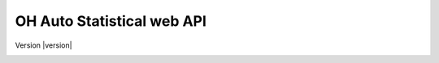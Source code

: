 OH Auto Statistical web API
===========================

Version |version|


.. _api/doc:

.. http:post:: /api/v0/analyses/
    :synopsis: Submits an OH Auto Statistical analysis.

    Submits an OH Auto Statistical analysis to be undertaken asynchronously. Returns a ``Location`` header with a URL to
    retrieve the analysis task status.

    :form (any): ``.xml`` catchment file
    :form (any): ``.am`` annual maximum flow data file (optional)

    :resheader Content-Type: :mimetype:`application/json`
    :resheader Location: URL to retrieve task status

    :statuscode 202: Analysis task accepted
    :statuscode 400: Uploaded files invalid

    **Request**:

    .. code-block:: http

        POST /api/v0/analyses/ HTTP/1.0
        Accept: */*
        Host: localhost:5000

    **Response**:

    .. code-block:: http

        HTTP/1.0 202 ACCEPTED
        Content-Type: application/json
        Content-Length: 5
        Location: http://localhost:5000/api/v0/analysis-tasks/124cce24-b02f-4ad8-9475-e8826fb4e655
        Server: Werkzeug/0.10.4 Python/3.4.3
        Date: Thu, 05 Nov 2015 17:45:04 GMT

        null

.. http:post:: /api/v0/analyses/(task_id)
    :synopsis: Returns an OH Auto Statistical analysis.

    Returns the OH Auto Statistical analysis report as Markdown-formatted text using the completed task's ``task_id``.
    Note that this endpoint does not need to be called explicitly as the task status will redirect to here.

    :param task_id: Task identifier

    :resheader Content-Type: - :mimetype:`text/plain; charset=utf-8` (analysis report)
                             - :mimetype:`application/json` (error message)

    :statuscode 200: Report successfully returned
    :statuscode 404: Not a completed analysis task for ``task_id``

    **Response**:

    .. code-block:: http

        HTTP/1.0 200 OK
        Content-Type: text/plain; charset=utf-8
        Content-Length: 6412
        Server: Werkzeug/0.10.4 Python/3.4.3
        Date: Thu, 05 Nov 2015 19:16:01 GMT

        # Flood Estimation Report

        Date:          05/11/2015
        Software:      OH Auto Statistical version 0.8.0

        ## Input data

        River:         Urr
        (...)


.. http:get:: /api/v0/analysis-tasks/(task_id)
    :synopsis: Returns the analysis status or redirects to the analysis report when completed

    If the analysis task is not yet completed the task's status is returned (json). Otherwise redirects to the analysis
    report itself.

    :param task_id: Task identifier

    :resheader Content-Type: :mimetype:`application/json`

    :statuscode 200: Status successfully returned
    :statuscode 303: Redirect to ``/api/v0/analyses/(task_id)``

    **Request**:

    .. code-block:: http

        GET api/v0/analysis-tasks/124cce24-b02f-4ad8-9475-e8826fb4e655 HTTP/1.0
        Accept: */*
        Host: localhost:5000

    **Response (task in progress)**:

    .. code-block:: http

        HTTP/1.0 200 OK
        Content-Type: application/json
        Content-Length: 56
        Server: Werkzeug/0.10.4 Python/3.4.3
        Date: Thu, 05 Nov 2015 20:06:26 GMT

        {
            "message": "",
            "state": "PROGRESS"
        }

    **Response (task completed)**:

    .. code-block:: http

        HTTP/1.0 303 OK
        Content-Type: application/json
        Content-Length: 0
        Location: http://localhost:5000/api/v0/analysis/124cce24-b02f-4ad8-9475-e8826fb4e655
        Server: Werkzeug/0.10.4 Python/3.4.3
        Date: Thu, 05 Nov 2015 20:06:26 GMT
